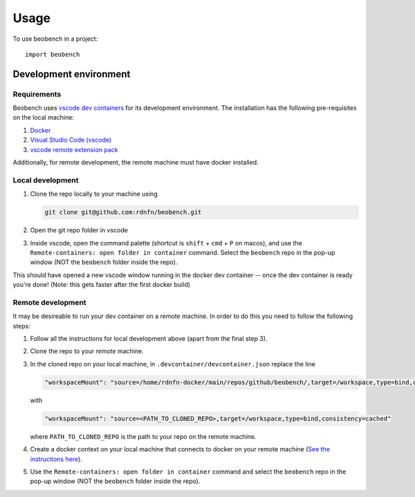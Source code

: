 =====
Usage
=====

To use beobench in a project::

    import beobench


Development environment
-----------------------

Requirements
^^^^^^^^^^^^^^^^^^

Beobench uses `vscode dev containers <https://code.visualstudio.com/docs/remote/containers-tutorial>`_ for its development environment. The installation has the following pre-requisites on the local machine:

1. `Docker <https://www.docker.com/get-started>`_
2. `Visual Studio Code (vscode) <https://code.visualstudio.com/>`_
3. `vscode remote extension pack <https://marketplace.visualstudio.com/items?itemName=ms-vscode-remote.vscode-remote-extensionpack>`_

Additionally, for remote development, the remote machine must have docker installed.


Local development
^^^^^^^^^^^^^^^^^^


1. Clone the repo locally to your machine using

   .. code-block::

        git clone git@github.com:rdnfn/beobench.git

2. Open the git repo folder in vscode
3. Inside vscode, open the command palette (shortcut is ``shift`` + ``cmd`` + ``P`` on macos), and use the ``Remote-containers: open folder in container`` command. Select the ``beobench`` repo in the pop-up window (NOT the ``beobench`` folder inside the repo).

This should have opened a new vscode window running in the docker dev container -- once the dev container is ready you're done! (Note: this gets faster after the first docker build)


Remote development
^^^^^^^^^^^^^^^^^^

It may be desireable to run your dev container on a remote machine. In order to do this you need to follow the following steps:

1. Follow all the instructions for local development above (apart from the final step 3).
2. Clone the repo to your *remote* machine.
3. In the cloned repo on your local machine, in ``.devcontainer/devcontainer.json`` replace the line

   .. code-block::

        "workspaceMount": "source=/home/rdnfn-docker/main/repos/github/beobench/,target=/workspace,type=bind,consistency=cached"


   with

   .. code-block::

        "workspaceMount": "source=<PATH_TO_CLONED_REPO>,target=/workspace,type=bind,consistency=cached"

   where ``PATH_TO_CLONED_REPO`` is the path to your repo on the remote machine.

4. Create a docker context on your local machine that connects to docker on your remote machine (`See the instructions here <https://stackoverflow.com/a/63814363>`_).
5. Use the ``Remote-containers: open folder in container`` command and select the ``beobench`` repo in the pop-up window (NOT the ``beobench`` folder inside the repo).
